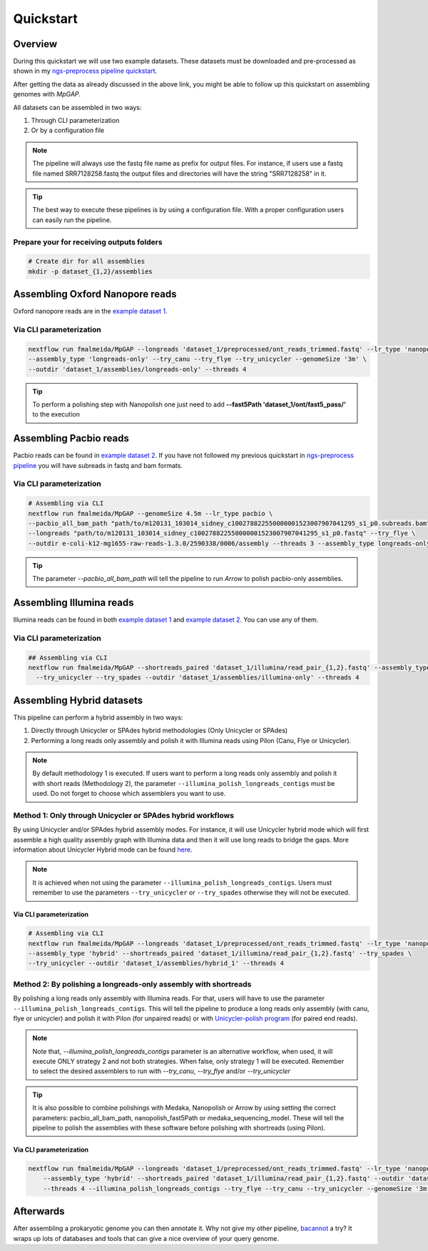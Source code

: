 .. _quickstart:

**********
Quickstart
**********

Overview
========

During this quickstart we will use two example datasets. These datasets must be downloaded and pre-processed as
shown in my `ngs-preprocess pipeline quickstart <https://ngs-preprocess.readthedocs.io/en/latest/quickstart.html>`_.

After getting the data as already discussed in the above link, you might be able to follow up this quickstart on
assembling genomes with `MpGAP`.

All datasets can be assembled in two ways:

1. Through CLI parameterization
2. Or by a configuration file

.. note::

  The pipeline will always use the fastq file name as prefix for output files. For instance, if users use a
  fastq file named SRR7128258.fastq the output files and directories will have the string "SRR7128258" in it.

.. tip::

  The best way to execute these pipelines is by using a configuration file.
  With a proper configuration users can easily run the pipeline.

Prepare your for receiving outputs folders
------------------------------------------

.. code-block:: bash

  # Create dir for all assemblies
  mkdir -p dataset_{1,2}/assemblies

Assembling Oxford Nanopore reads
================================

Oxford nanopore reads are in the `example dataset 1 <https://ngs-preprocess.readthedocs.io/en/latest/quickstart.html#id2>`_.

Via CLI parameterization
------------------------

.. code-block:: bash

  nextflow run fmalmeida/MpGAP --longreads 'dataset_1/preprocessed/ont_reads_trimmed.fastq' --lr_type 'nanopore' \
  --assembly_type 'longreads-only' --try_canu --try_flye --try_unicycler --genomeSize '3m' \
  --outdir 'dataset_1/assemblies/longreads-only' --threads 4

.. tip::

  To perform a polishing step with Nanopolish one just need to add **--fast5Path 'dataset_1/ont/fast5_pass/'** to the execution

Assembling Pacbio reads
=======================

Pacbio reads can be found in `example dataset 2 <https://ngs-preprocess.readthedocs.io/en/latest/quickstart.html#id3>`_.
If you have not followed my previous quickstart in `ngs-preprocess pipeline <https://ngs-preprocess.readthedocs.io/en/latest/>`_
you will have subreads in fastq and bam formats.

Via CLI parameterization
------------------------

.. code-block:: bash

  # Assembling via CLI
  nextflow run fmalmeida/MpGAP --genomeSize 4.5m --lr_type pacbio \
  --pacbio_all_bam_path "path/to/m120131_103014_sidney_c100278822550000001523007907041295_s1_p0.subreads.bam" \
  --longreads "path/to/m120131_103014_sidney_c100278822550000001523007907041295_s1_p0.fastq" --try_flye \
  --outdir e-coli-k12-mg1655-raw-reads-1.3.0/2590338/0006/assembly --threads 3 --assembly_type longreads-only

.. tip::

  The parameter `--pacbio_all_bam_path` will tell the pipeline to run `Arrow` to polish pacbio-only assemblies.

Assembling Illumina reads
=========================

Illumina reads can be found in both `example dataset 1 <https://ngs-preprocess.readthedocs.io/en/latest/quickstart.html#id2>`_
and `example dataset 2 <https://ngs-preprocess.readthedocs.io/en/latest/quickstart.html#id3>`_. You can use any of them.

Via CLI parameterization
------------------------

.. code-block:: bash

  ## Assembling via CLI
  nextflow run fmalmeida/MpGAP --shortreads_paired 'dataset_1/illumina/read_pair_{1,2}.fastq' --assembly_type 'illumina-only' \
    --try_unicycler --try_spades --outdir 'dataset_1/assemblies/illumina-only' --threads 4

Assembling Hybrid datasets
==========================

This pipeline can perform a hybrid assembly in two ways:

1. Directly through Unicycler or SPAdes hybrid methodologies (Only Unicycler or SPAdes)
2. Performing a long reads only assembly and polish it with Illumina reads using Pilon (Canu, Flye or Unicycler).

.. note::

  By default methodology 1 is executed. If users want to perform a long reads only assembly and polish it with short reads (Methodology 2),
  the parameter ``--illumina_polish_longreads_contigs`` must be used. Do not forget to choose which assemblers you want to use.


Method 1: Only through Unicycler or SPAdes hybrid workflows
-----------------------------------------------------------

By using Unicycler and/or SPAdes hybrid assembly modes. For instance, it will use Unicycler hybrid mode which will first assemble a high quality assembly graph with Illumina
data and then it will use long reads to bridge the gaps. More information about Unicycler Hybrid mode can be found `here <https://github.com/rrwick/Unicycler#method-hybrid-assembly>`_.

.. note::

  It is achieved when not using the parameter ``--illumina_polish_longreads_contigs``. Users must remember to use the parameters ``--try_unicycler``
  or ``--try_spades`` otherwise they will not be executed.

Via CLI parameterization
""""""""""""""""""""""""

.. code-block:: bash

  # Assembling via CLI
  nextflow run fmalmeida/MpGAP --longreads 'dataset_1/preprocessed/ont_reads_trimmed.fastq' --lr_type 'nanopore' \
  --assembly_type 'hybrid' --shortreads_paired 'dataset_1/illumina/read_pair_{1,2}.fastq' --try_spades \
  --try_unicycler --outdir 'dataset_1/assemblies/hybrid_1' --threads 4

Method 2: By polishing a longreads-only assembly with shortreads
----------------------------------------------------------------

By polishing a long reads only assembly with Illumina reads. For that, users will have to use the parameter ``--illumina_polish_longreads_contigs``. This will tell the pipeline to
produce a long reads only assembly (with canu, flye or unicycler) and polish it with Pilon (for unpaired reads) or with `Unicycler-polish program <https://github.com/rrwick/Unicycler/blob/master/docs/unicycler-polish.md>`_ (for paired end reads).

.. note::

  Note that, `--illumina_polish_longreads_contigs` parameter is an alternative workflow, when used, it will execute ONLY strategy 2 and not both strategies.
  When false, only strategy 1 will be executed. Remember to select the desired assemblers to run with `--try_canu`, `--try_flye` and/or `--try_unicycler`

.. tip::

  It is also possible to combine polishings with Medaka, Nanopolish or Arrow by using setting the correct parameters:
  pacbio_all_bam_path, nanopolish_fast5Path or medaka_sequencing_model. These will tell the pipeline to polish the
  assemblies with these software before polishing with shortreads (using Pilon).

Via CLI parameterization
""""""""""""""""""""""""

.. code-block:: bash

  nextflow run fmalmeida/MpGAP --longreads 'dataset_1/preprocessed/ont_reads_trimmed.fastq' --lr_type 'nanopore' \
      --assembly_type 'hybrid' --shortreads_paired 'dataset_1/illumina/read_pair_{1,2}.fastq' --outdir 'dataset_1/assemblies/hybrid_1' \
      --threads 4 --illumina_polish_longreads_contigs --try_flye --try_canu --try_unicycler --genomeSize '3m'

Afterwards
==========

After assembling a prokaryotic genome you can then annotate it. Why not give my other pipeline, `bacannot <https://bacannot.readthedocs.io/en/latest/>`_ a try? It wraps up lots
of databases and tools that can give a nice overview of your query genome.
